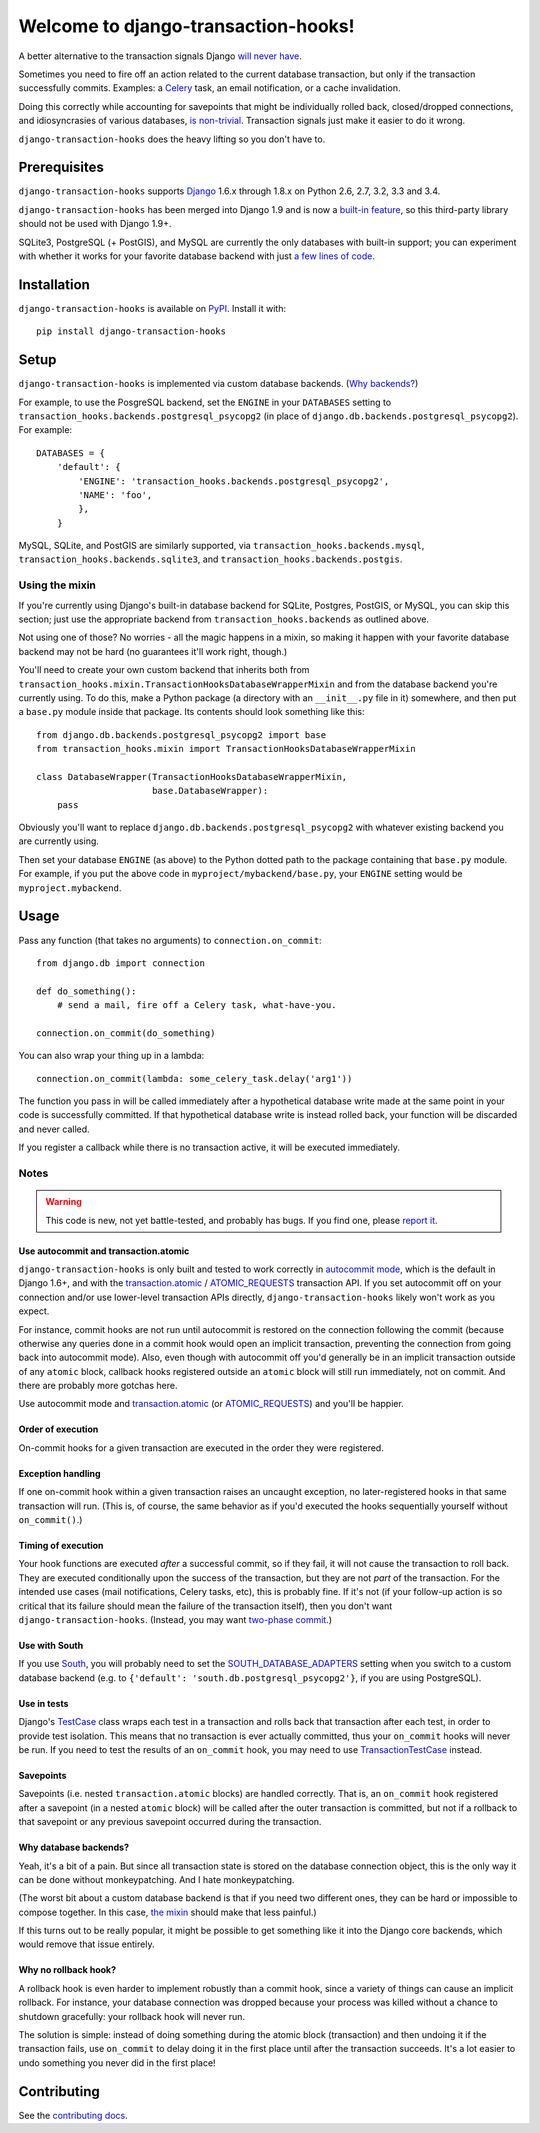 Welcome to django-transaction-hooks!
====================================

A better alternative to the transaction signals Django `will never have`_.

Sometimes you need to fire off an action related to the current database
transaction, but only if the transaction successfully commits. Examples: a
`Celery`_ task, an email notification, or a cache invalidation.

Doing this correctly while accounting for savepoints that might be individually
rolled back, closed/dropped connections, and idiosyncrasies of various
databases, `is non-trivial`_. Transaction signals just make it easier to do it
wrong.

``django-transaction-hooks`` does the heavy lifting so you don't have to.

.. _will never have: https://code.djangoproject.com/ticket/14051
.. _Celery: http://www.celeryproject.org/
.. _is non-trivial: https://github.com/aaugustin/django-transaction-signals


Prerequisites
-------------

``django-transaction-hooks`` supports `Django`_ 1.6.x through 1.8.x on Python
2.6, 2.7, 3.2, 3.3 and 3.4.

``django-transaction-hooks`` has been merged into Django 1.9 and is now a
`built-in feature`_, so this third-party library should not be used with Django
1.9+.

SQLite3, PostgreSQL (+ PostGIS), and MySQL are currently the only databases
with built-in support; you can experiment with whether it works for your
favorite database backend with just `a few lines of code`_.

.. _Django: http://www.djangoproject.com/
.. _built-in feature: https://docs.djangoproject.com/en/1.9/topics/db/transactions/#performing-actions-after-commit


Installation
------------

``django-transaction-hooks`` is available on `PyPI`_. Install it with::

    pip install django-transaction-hooks

.. _PyPI: https://pypi.python.org/pypi/django-transaction-hooks/


Setup
-----

``django-transaction-hooks`` is implemented via custom database backends. (`Why
backends?`_)

For example, to use the PosgreSQL backend, set the ``ENGINE`` in your
``DATABASES`` setting to ``transaction_hooks.backends.postgresql_psycopg2`` (in
place of ``django.db.backends.postgresql_psycopg2``). For example::

    DATABASES = {
        'default': {
            'ENGINE': 'transaction_hooks.backends.postgresql_psycopg2',
            'NAME': 'foo',
            },
        }

MySQL, SQLite, and PostGIS are similarly supported, via
``transaction_hooks.backends.mysql``, ``transaction_hooks.backends.sqlite3``,
and ``transaction_hooks.backends.postgis``.

.. _a few lines of code:
.. _the mixin:

Using the mixin
~~~~~~~~~~~~~~~

If you're currently using Django's built-in database backend for SQLite,
Postgres, PostGIS, or MySQL, you can skip this section; just use the
appropriate backend from ``transaction_hooks.backends`` as outlined above.

Not using one of those? No worries - all the magic happens in a mixin, so
making it happen with your favorite database backend may not be hard (no
guarantees it'll work right, though.)

You'll need to create your own custom backend that inherits both from
``transaction_hooks.mixin.TransactionHooksDatabaseWrapperMixin`` and from the
database backend you're currently using. To do this, make a Python package (a
directory with an ``__init__.py`` file in it) somewhere, and then put a
``base.py`` module inside that package. Its contents should look something like
this::

    from django.db.backends.postgresql_psycopg2 import base
    from transaction_hooks.mixin import TransactionHooksDatabaseWrapperMixin

    class DatabaseWrapper(TransactionHooksDatabaseWrapperMixin,
                          base.DatabaseWrapper):
        pass

Obviously you'll want to replace ``django.db.backends.postgresql_psycopg2``
with whatever existing backend you are currently using.

Then set your database ``ENGINE`` (as above) to the Python dotted path to the
package containing that ``base.py`` module. For example, if you put the above
code in ``myproject/mybackend/base.py``, your ``ENGINE`` setting would be
``myproject.mybackend``.


Usage
-----

Pass any function (that takes no arguments) to ``connection.on_commit``::

    from django.db import connection

    def do_something():
        # send a mail, fire off a Celery task, what-have-you.

    connection.on_commit(do_something)

You can also wrap your thing up in a lambda::

    connection.on_commit(lambda: some_celery_task.delay('arg1'))

The function you pass in will be called immediately after a hypothetical
database write made at the same point in your code is successfully
committed. If that hypothetical database write is instead rolled back, your
function will be discarded and never called.

If you register a callback while there is no transaction active, it will be
executed immediately.


Notes
~~~~~

.. warning::

   This code is new, not yet battle-tested, and probably has bugs. If you find
   one, please `report it`_.

.. _report it: https://github.com/carljm/django-transaction-hooks/blob/master/CONTRIBUTING.rst


Use autocommit and transaction.atomic
'''''''''''''''''''''''''''''''''''''

``django-transaction-hooks`` is only built and tested to work correctly in
`autocommit mode`_, which is the default in Django 1.6+, and with the
`transaction.atomic`_ / `ATOMIC_REQUESTS`_ transaction API. If you set
autocommit off on your connection and/or use lower-level transaction APIs
directly, ``django-transaction-hooks`` likely won't work as you expect.

For instance, commit hooks are not run until autocommit is restored on the
connection following the commit (because otherwise any queries done in a commit
hook would open an implicit transaction, preventing the connection from going
back into autocommit mode). Also, even though with autocommit off you'd
generally be in an implicit transaction outside of any ``atomic`` block,
callback hooks registered outside an ``atomic`` block will still run
immediately, not on commit. And there are probably more gotchas here.

Use autocommit mode and `transaction.atomic`_ (or `ATOMIC_REQUESTS`_) and
you'll be happier.


.. _autocommit mode: https://docs.djangoproject.com/en/stable/topics/db/transactions/#managing-autocommit
.. _transaction.atomic: https://docs.djangoproject.com/en/stable/topics/db/transactions/#django.db.transaction.atomic
.. _ATOMIC_REQUESTS: https://docs.djangoproject.com/en/stable/topics/db/transactions/#tying-transactions-to-http-requests


Order of execution
''''''''''''''''''

On-commit hooks for a given transaction are executed in the order they were
registered.


Exception handling
''''''''''''''''''

If one on-commit hook within a given transaction raises an uncaught
exception, no later-registered hooks in that same transaction will run. (This
is, of course, the same behavior as if you'd executed the hooks sequentially
yourself without ``on_commit()``.)


Timing of execution
'''''''''''''''''''

Your hook functions are executed *after* a successful commit, so if they fail,
it will not cause the transaction to roll back. They are executed conditionally
upon the success of the transaction, but they are not *part* of the
transaction. For the intended use cases (mail notifications, Celery tasks,
etc), this is probably fine. If it's not (if your follow-up action is so
critical that its failure should mean the failure of the transaction itself),
then you don't want ``django-transaction-hooks``. (Instead, you may want
`two-phase commit`_.)

.. _two-phase commit: http://en.wikipedia.org/wiki/Two-phase_commit_protocol


Use with South
''''''''''''''

If you use `South`_, you will probably need to set the
`SOUTH_DATABASE_ADAPTERS`_ setting when you switch to a custom database backend
(e.g. to ``{'default': 'south.db.postgresql_psycopg2'}``, if you are using
PostgreSQL).

.. _South: https://south.readthedocs.io
.. _SOUTH_DATABASE_ADAPTERS: https://south.readthedocs.io/en/latest/settings.html#south-database-adapters


Use in tests
''''''''''''

Django's `TestCase`_ class wraps each test in a transaction and rolls back that
transaction after each test, in order to provide test isolation. This means
that no transaction is ever actually committed, thus your ``on_commit`` hooks
will never be run. If you need to test the results of an ``on_commit`` hook,
you may need to use `TransactionTestCase`_ instead.

.. _TestCase: https://docs.djangoproject.com/en/dev/topics/testing/tools/#django.test.TestCase
.. _TransactionTestCase: https://docs.djangoproject.com/en/dev/topics/testing/tools/#transactiontestcase


Savepoints
''''''''''

Savepoints (i.e. nested ``transaction.atomic`` blocks) are handled
correctly. That is, an ``on_commit`` hook registered after a savepoint (in a
nested ``atomic`` block) will be called after the outer transaction is
committed, but not if a rollback to that savepoint or any previous savepoint
occurred during the transaction.


.. _why backends?:

Why database backends?
''''''''''''''''''''''

Yeah, it's a bit of a pain. But since all transaction state is stored on the
database connection object, this is the only way it can be done without
monkeypatching. And I hate monkeypatching.

(The worst bit about a custom database backend is that if you need two
different ones, they can be hard or impossible to compose together. In this
case, `the mixin`_ should make that less painful.)

If this turns out to be really popular, it might be possible to get something
like it into the Django core backends, which would remove that issue entirely.


Why no rollback hook?
'''''''''''''''''''''

A rollback hook is even harder to implement robustly than a commit hook, since
a variety of things can cause an implicit rollback. For instance, your database
connection was dropped because your process was killed without a chance to
shutdown gracefully: your rollback hook will never run.

The solution is simple: instead of doing something during the atomic block
(transaction) and then undoing it if the transaction fails, use ``on_commit``
to delay doing it in the first place until after the transaction succeeds. It's
a lot easier to undo something you never did in the first place!


Contributing
------------

See the `contributing docs`_.

.. _contributing docs: https://github.com/carljm/django-transaction-hooks/blob/master/CONTRIBUTING.rst
